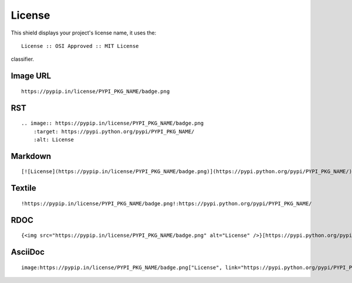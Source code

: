 =======
License
=======

This shield displays your project's license name, it uses the::

    License :: OSI Approved :: MIT License

classifier.

.. image:: https://pypip.in/license/blackhole/badge.png
    :target: https://pypi.python.org/pypi/blackhole/
    :alt: License

Image URL
~~~~~~~~~
::

    https://pypip.in/license/PYPI_PKG_NAME/badge.png

RST
~~~
::

    .. image:: https://pypip.in/license/PYPI_PKG_NAME/badge.png
        :target: https://pypi.python.org/pypi/PYPI_PKG_NAME/
        :alt: License

Markdown
~~~~~~~~
::

    [![License](https://pypip.in/license/PYPI_PKG_NAME/badge.png)](https://pypi.python.org/pypi/PYPI_PKG_NAME/)

Textile
~~~~~~~
::

    !https://pypip.in/license/PYPI_PKG_NAME/badge.png!:https://pypi.python.org/pypi/PYPI_PKG_NAME/

RDOC
~~~~
::

    {<img src="https://pypip.in/license/PYPI_PKG_NAME/badge.png" alt="License" />}[https://pypi.python.org/pypi/PYPI_PKG_NAME/]

AsciiDoc
~~~~~~~~
::

    image:https://pypip.in/license/PYPI_PKG_NAME/badge.png["License", link="https://pypi.python.org/pypi/PYPI_PKG_NAME/"]

